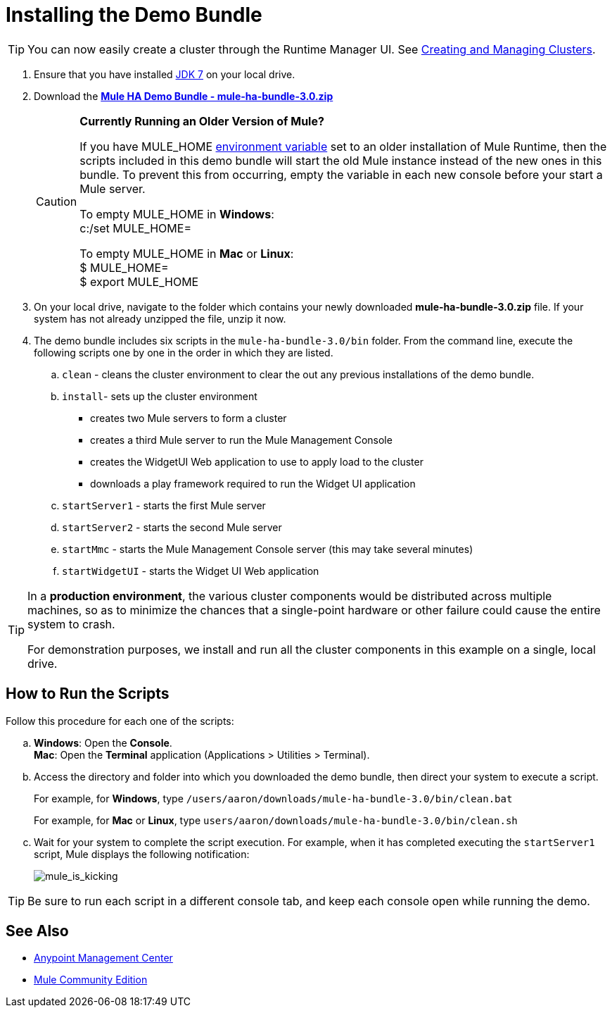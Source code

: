 = Installing the Demo Bundle
:keywords: install, demo

[TIP]
You can now easily create a cluster through the Runtime Manager UI. See link:/runtime-manager/managing-servers#create-a-cluster[Creating and Managing Clusters].

. Ensure that you have installed link:http://www.oracle.com/technetwork/java/javase/downloads/java-archive-downloads-javase6-419409.html[JDK 7] on your local drive.

. Download the link:https://s3.amazonaws.com/seteam/HA_DEMO/mule-ha-bundle-3.0.zip[*Mule HA Demo Bundle - mule-ha-bundle-3.0.zip*]
+
[CAUTION]
====
*Currently Running an Older Version of Mule?*

If you have MULE_HOME link:http://en.wikipedia.org/wiki/Environment_variable[environment variable] set to an older installation of Mule Runtime, then the scripts included in this demo bundle will start the old Mule instance instead of the new ones in this bundle. To prevent this from occurring, empty the variable in each new console before your start a Mule server.

To empty MULE_HOME in *Windows*: +
c:/set MULE_HOME=

To empty MULE_HOME in *Mac* or *Linux*: +
$ MULE_HOME=  +
$ export MULE_HOME
====

. On your local drive, navigate to the folder which contains your newly downloaded *mule-ha-bundle-3.0.zip* file. If your system has not already unzipped the file, unzip it now.

. The demo bundle includes six scripts in the `mule-ha-bundle-3.0/bin` folder. From the command line, execute the following scripts one by one in the order in which they are listed.

.. `clean` - cleans the cluster environment to clear the out any previous installations of the demo bundle.

.. `install`- sets up the cluster environment +
* creates two Mule servers to form a cluster
* creates a third Mule server to run the Mule Management Console
* creates the WidgetUI Web application to use to apply load to the cluster
* downloads a play framework required to run the Widget UI application

.. `startServer1` - starts the first Mule server

.. `startServer2` - starts the second Mule server

.. `startMmc` - starts the Mule Management Console server (this may take several minutes)

.. `startWidgetUI` - starts the Widget UI Web application

[TIP]
====
In a *production environment*, the various cluster components would be distributed across multiple machines, so as to minimize the chances that a single-point hardware or other failure could cause the entire system to crash.

For demonstration purposes, we install and run all the cluster components in this example on a single, local drive.
====


== How to Run the Scripts

Follow this procedure for each one of the scripts:

.. *Windows*: Open the *Console*. +
*Mac*: Open the *Terminal* application (Applications > Utilities > Terminal).

.. Access the directory and folder into which you downloaded the demo bundle, then direct your system to execute a script.
+
For example, for *Windows*, type `/users/aaron/downloads/mule-ha-bundle-3.0/bin/clean.bat`
+
For example, for *Mac* or *Linux*, type `users/aaron/downloads/mule-ha-bundle-3.0/bin/clean.sh`

.. Wait for your system to complete the script execution. For example, when it has completed executing the `startServer1` script, Mule displays the following notification:
+
image:mule_is_kicking.png[mule_is_kicking]

[TIP]
====
Be sure to run each script in a different console tab, and keep each console open while running the demo.
====

== See Also

* link:https://www.mulesoft.com/platform/anypoint-management-center[Anypoint Management Center]
* link:https://developer.mulesoft.com/anypoint-platform[Mule Community Edition]




